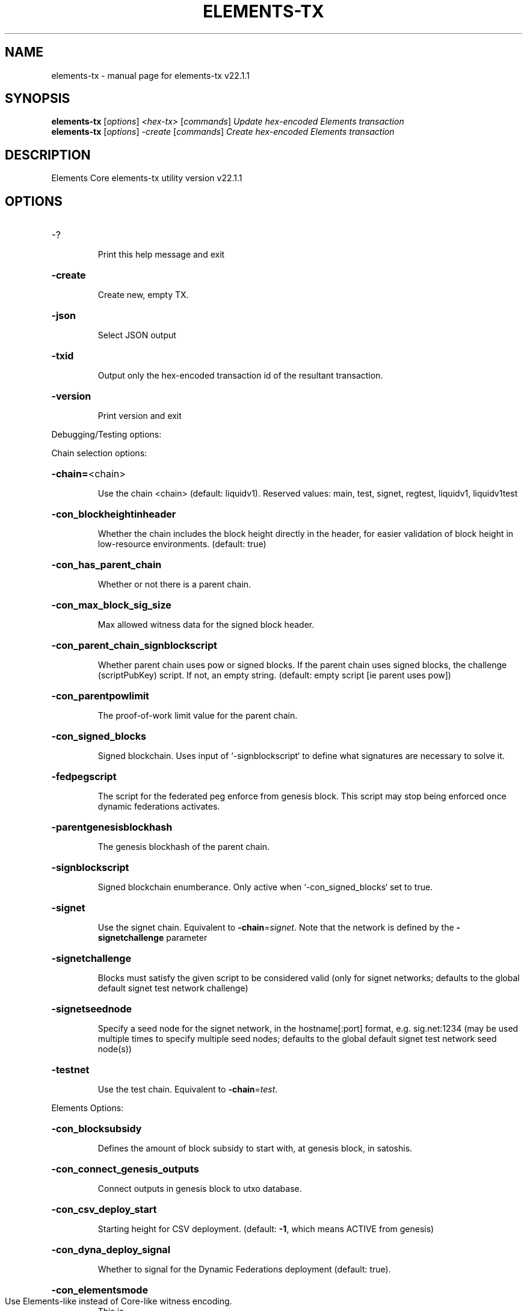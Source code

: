 .\" DO NOT MODIFY THIS FILE!  It was generated by help2man 1.49.3.
.TH ELEMENTS-TX "1" "February 2023" "elements-tx v22.1.1" "User Commands"
.SH NAME
elements-tx \- manual page for elements-tx v22.1.1
.SH SYNOPSIS
.B elements-tx
[\fI\,options\/\fR] \fI\,<hex-tx> \/\fR[\fI\,commands\/\fR]  \fI\,Update hex-encoded Elements transaction\/\fR
.br
.B elements-tx
[\fI\,options\/\fR] \fI\,-create \/\fR[\fI\,commands\/\fR]   \fI\,Create hex-encoded Elements transaction\/\fR
.SH DESCRIPTION
Elements Core elements\-tx utility version v22.1.1
.SH OPTIONS
.HP
\-?
.IP
Print this help message and exit
.HP
\fB\-create\fR
.IP
Create new, empty TX.
.HP
\fB\-json\fR
.IP
Select JSON output
.HP
\fB\-txid\fR
.IP
Output only the hex\-encoded transaction id of the resultant transaction.
.HP
\fB\-version\fR
.IP
Print version and exit
.PP
Debugging/Testing options:
.PP
Chain selection options:
.HP
\fB\-chain=\fR<chain>
.IP
Use the chain <chain> (default: liquidv1). Reserved values: main, test,
signet, regtest, liquidv1, liquidv1test
.HP
\fB\-con_blockheightinheader\fR
.IP
Whether the chain includes the block height directly in the header, for
easier validation of block height in low\-resource environments.
(default: true)
.HP
\fB\-con_has_parent_chain\fR
.IP
Whether or not there is a parent chain.
.HP
\fB\-con_max_block_sig_size\fR
.IP
Max allowed witness data for the signed block header.
.HP
\fB\-con_parent_chain_signblockscript\fR
.IP
Whether parent chain uses pow or signed blocks. If the parent chain uses
signed blocks, the challenge (scriptPubKey) script. If not, an
empty string. (default: empty script [ie parent uses pow])
.HP
\fB\-con_parentpowlimit\fR
.IP
The proof\-of\-work limit value for the parent chain.
.HP
\fB\-con_signed_blocks\fR
.IP
Signed blockchain. Uses input of `\-signblockscript` to define what
signatures are necessary to solve it.
.HP
\fB\-fedpegscript\fR
.IP
The script for the federated peg enforce from genesis block. This script
may stop being enforced once dynamic federations activates.
.HP
\fB\-parentgenesisblockhash\fR
.IP
The genesis blockhash of the parent chain.
.HP
\fB\-signblockscript\fR
.IP
Signed blockchain enumberance. Only active when `\-con_signed_blocks` set
to true.
.HP
\fB\-signet\fR
.IP
Use the signet chain. Equivalent to \fB\-chain\fR=\fI\,signet\/\fR. Note that the network
is defined by the \fB\-signetchallenge\fR parameter
.HP
\fB\-signetchallenge\fR
.IP
Blocks must satisfy the given script to be considered valid (only for
signet networks; defaults to the global default signet test
network challenge)
.HP
\fB\-signetseednode\fR
.IP
Specify a seed node for the signet network, in the hostname[:port]
format, e.g. sig.net:1234 (may be used multiple times to specify
multiple seed nodes; defaults to the global default signet test
network seed node(s))
.HP
\fB\-testnet\fR
.IP
Use the test chain. Equivalent to \fB\-chain\fR=\fI\,test\/\fR.
.PP
Elements Options:
.HP
\fB\-con_blocksubsidy\fR
.IP
Defines the amount of block subsidy to start with, at genesis block, in
satoshis.
.HP
\fB\-con_connect_genesis_outputs\fR
.IP
Connect outputs in genesis block to utxo database.
.HP
\fB\-con_csv_deploy_start\fR
.IP
Starting height for CSV deployment. (default: \fB\-1\fR, which means ACTIVE
from genesis)
.HP
\fB\-con_dyna_deploy_signal\fR
.IP
Whether to signal for the Dynamic Federations deployment (default:
true).
.HP
\fB\-con_elementsmode\fR
.TP
Use Elements\-like instead of Core\-like witness encoding.
This is
.IP
required for CA/CT. (default: true)
.HP
\fB\-con_mandatorycoinbase\fR
.IP
All non\-zero valued coinbase outputs must go to this scriptPubKey, if
set.
.HP
\fB\-dynamic_epoch_length\fR
.IP
Per\-chain parameter that sets how many blocks dynamic federation voting
and enforcement are in effect for.
.HP
\fB\-enforce_pak\fR
.IP
Causes standardness checks to enforce Pegout Authorization Key(PAK)
validation before dynamic federations, and consensus enforcement
after.
.HP
\fB\-multi_data_permitted\fR
.IP
Allow relay of multiple OP_RETURN outputs. (default: \fB\-enforce_pak\fR)
.HP
\fB\-pak\fR
.IP
Sets the 'first extension space' field to the pak entries ala
pre\-dynamic federations. Only used for testing in custom chains.
.HP
\fB\-total_valid_epochs\fR
.IP
Per\-chain parameter that sets how long a particular fedpegscript is in
effect for.
.PP
Commands:
.IP
delin=N
.IP
Delete input N from TX
.IP
delout=N
.IP
Delete output N from TX
.IP
in=TXID:VOUT(:SEQUENCE_NUMBER)
.IP
Add input to TX
.IP
locktime=N
.IP
Set TX lock time to N
.IP
nversion=N
.IP
Set TX version to N
.IP
outaddr=VALUE:ADDRESS(:ASSET)
.IP
Add address\-based output to TX
.IP
outdata=[VALUE:]DATA
.IP
Add data\-based output to TX
.IP
outmultisig=VALUE:REQUIRED:PUBKEYS:PUBKEY1:PUBKEY2:....[:FLAGS]
.IP
Add Pay To n\-of\-m Multi\-sig output to TX. n = REQUIRED, m = PUBKEYS.
Optionally add the "W" flag to produce a
pay\-to\-witness\-script\-hash output. Optionally add the "S" flag to
wrap the output in a pay\-to\-script\-hash.
.IP
outpubkey=VALUE:PUBKEY[:FLAGS]
.IP
Add pay\-to\-pubkey output to TX. Optionally add the "W" flag to produce a
pay\-to\-witness\-pubkey\-hash output. Optionally add the "S" flag to
wrap the output in a pay\-to\-script\-hash.
.IP
outscript=VALUE:SCRIPT[:FLAGS]
.IP
Add raw script output to TX. Optionally add the "W" flag to produce a
pay\-to\-witness\-script\-hash output. Optionally add the "S" flag to
wrap the output in a pay\-to\-script\-hash.
.IP
replaceable(=N)
.IP
Set RBF opt\-in sequence number for input N (if not provided, opt\-in all
available inputs)
.IP
sign=SIGHASH\-FLAGS
.IP
Add zero or more signatures to transaction. This command requires JSON
registers:prevtxs=JSON object, privatekeys=JSON object. See
signrawtransactionwithkey docs for format of sighash flags, JSON
objects.
.PP
Register Commands:
.HP
\fB\-serialization\fR=\fI\,TYPE\/\fR
.IP
Sets the serialization of transactions. ELEMENTS or BITCOIN are the two
valid options.
.IP
load=NAME:FILENAME
.IP
Load JSON file FILENAME into register NAME
.IP
set=NAME:JSON\-STRING
.IP
Set register NAME to given JSON\-STRING
